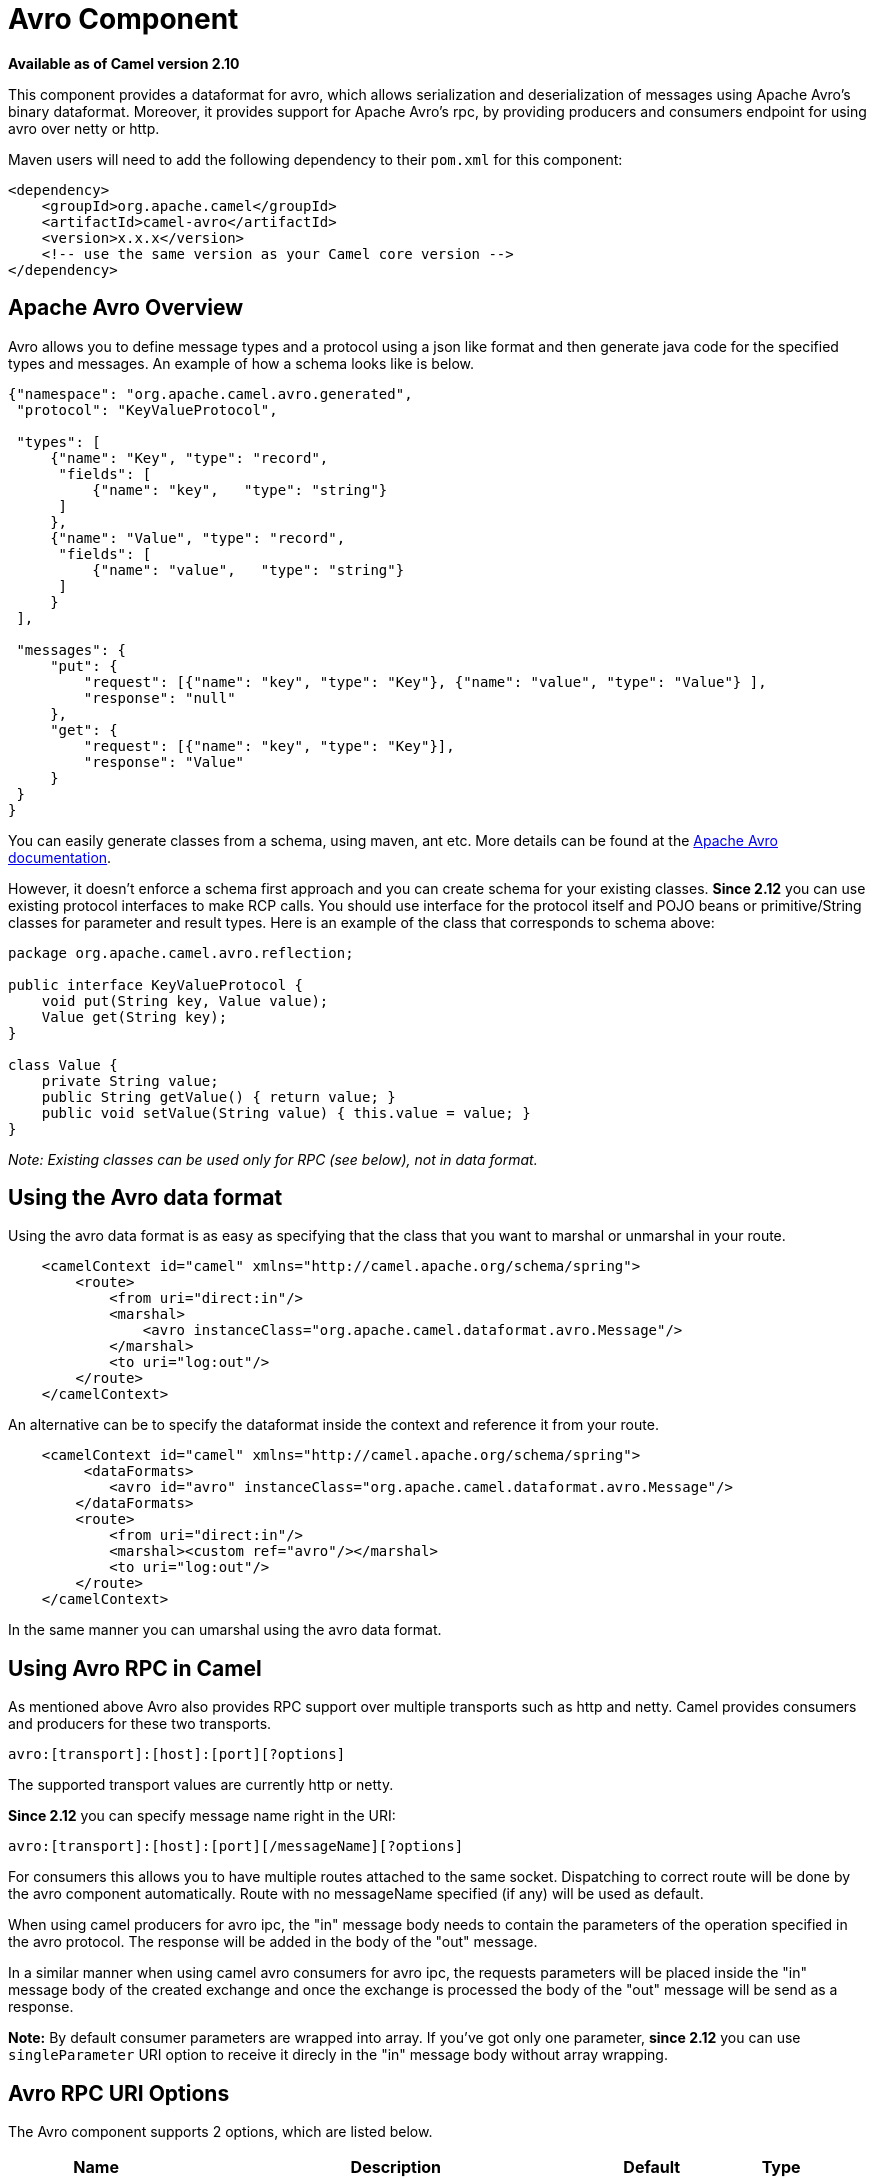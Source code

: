 [[avro-component]]
= Avro Component
:page-source: components/camel-avro/src/main/docs/avro-component.adoc

*Available as of Camel version 2.10*

This component provides a dataformat for avro, which allows
serialization and deserialization of messages using Apache Avro's binary
dataformat. Moreover, it provides support for Apache Avro's rpc, by
providing producers and consumers endpoint for using avro over netty or
http.

Maven users will need to add the following dependency to their `pom.xml`
for this component:

[source,xml]
------------------------------------------------------------
<dependency>
    <groupId>org.apache.camel</groupId>
    <artifactId>camel-avro</artifactId>
    <version>x.x.x</version>
    <!-- use the same version as your Camel core version -->
</dependency>
------------------------------------------------------------

== Apache Avro Overview

Avro allows you to define message types and a protocol using a json like
format and then generate java code for the specified types and messages.
An example of how a schema looks like is below.

[source,xml]
------------------------------------------------------------------------------------------
{"namespace": "org.apache.camel.avro.generated",
 "protocol": "KeyValueProtocol",

 "types": [
     {"name": "Key", "type": "record",
      "fields": [
          {"name": "key",   "type": "string"}
      ]
     },
     {"name": "Value", "type": "record",
      "fields": [
          {"name": "value",   "type": "string"}
      ]
     }
 ],

 "messages": {
     "put": {
         "request": [{"name": "key", "type": "Key"}, {"name": "value", "type": "Value"} ],
         "response": "null"
     },
     "get": {
         "request": [{"name": "key", "type": "Key"}],
         "response": "Value"
     }
 }
}
------------------------------------------------------------------------------------------

You can easily generate classes from a schema, using maven, ant etc.
More details can be found at the
http://avro.apache.org/docs/current/[Apache Avro documentation].

However, it doesn't enforce a schema first approach and you can create
schema for your existing classes. *Since 2.12* you can use existing
protocol interfaces to make RCP calls. You should use interface for the
protocol itself and POJO beans or primitive/String classes for parameter
and result types. Here is an example of the class that corresponds to
schema above:

[source,java]
--------------------------------------------------------------
package org.apache.camel.avro.reflection;

public interface KeyValueProtocol {
    void put(String key, Value value);
    Value get(String key);
}

class Value {
    private String value;
    public String getValue() { return value; }
    public void setValue(String value) { this.value = value; }
}
--------------------------------------------------------------

_Note: Existing classes can be used only for RPC (see below), not in
data format._

== Using the Avro data format

Using the avro data format is as easy as specifying that the class that
you want to marshal or unmarshal in your route.

[source,xml]
--------------------------------------------------------------------------------
    <camelContext id="camel" xmlns="http://camel.apache.org/schema/spring">
        <route>
            <from uri="direct:in"/>
            <marshal>
                <avro instanceClass="org.apache.camel.dataformat.avro.Message"/>
            </marshal>
            <to uri="log:out"/>
        </route>
    </camelContext>
--------------------------------------------------------------------------------

An alternative can be to specify the dataformat inside the context and
reference it from your route.

[source,xml]
--------------------------------------------------------------------------------------
    <camelContext id="camel" xmlns="http://camel.apache.org/schema/spring">
         <dataFormats>
            <avro id="avro" instanceClass="org.apache.camel.dataformat.avro.Message"/>
        </dataFormats>
        <route>
            <from uri="direct:in"/>
            <marshal><custom ref="avro"/></marshal>
            <to uri="log:out"/>
        </route>
    </camelContext>
--------------------------------------------------------------------------------------

In the same manner you can umarshal using the avro data format.

== Using Avro RPC in Camel

As mentioned above Avro also provides RPC support over multiple
transports such as http and netty. Camel provides consumers and
producers for these two transports.

[source,java]
----------------------------------------
avro:[transport]:[host]:[port][?options]
----------------------------------------

The supported transport values are currently http or netty.

*Since 2.12* you can specify message name right in the URI:

[source,java]
------------------------------------------------------
avro:[transport]:[host]:[port][/messageName][?options]
------------------------------------------------------

For consumers this allows you to have multiple routes attached to the
same socket. Dispatching to correct route will be done by the avro
component automatically. Route with no messageName specified (if any)
will be used as default.

When using camel producers for avro ipc, the "in" message body needs to
contain the parameters of the operation specified in the avro protocol.
The response will be added in the body of the "out" message.

In a similar manner when using camel avro consumers for avro ipc, the
requests parameters will be placed inside the "in" message body of the
created exchange and once the exchange is processed the body of the
"out" message will be send as a response.

*Note:* By default consumer parameters are wrapped into array. If you've
got only one parameter, *since 2.12* you can use `singleParameter` URI
option to receive it direcly in the "in" message body without array
wrapping.

== Avro RPC URI Options





// component options: START
The Avro component supports 2 options, which are listed below.



[width="100%",cols="2,5,^1,2",options="header"]
|===
| Name | Description | Default | Type
| *configuration* (advanced) | To use a shared AvroConfiguration to configure options once |  | AvroConfiguration
| *basicPropertyBinding* (advanced) | Whether the component should use basic property binding (Camel 2.x) or the newer property binding with additional capabilities | false | boolean
|===
// component options: END






// endpoint options: START
The Avro endpoint is configured using URI syntax:

----
avro:transport:host:port/messageName
----

with the following path and query parameters:

=== Path Parameters (4 parameters):


[width="100%",cols="2,5,^1,2",options="header"]
|===
| Name | Description | Default | Type
| *transport* | *Required* Transport to use, can be either http or netty |  | AvroTransport
| *port* | *Required* Port number to use |  | int
| *host* | *Required* Hostname to use |  | String
| *messageName* | The name of the message to send. |  | String
|===


=== Query Parameters (12 parameters):


[width="100%",cols="2,5,^1,2",options="header"]
|===
| Name | Description | Default | Type
| *protocol* (common) | Avro protocol to use |  | Protocol
| *protocolClassName* (common) | Avro protocol to use defined by the FQN class name |  | String
| *protocolLocation* (common) | Avro protocol location |  | String
| *reflectionProtocol* (common) | If protocol object provided is reflection protocol. Should be used only with protocol parameter because for protocolClassName protocol type will be auto detected | false | boolean
| *singleParameter* (common) | If true, consumer parameter won't be wrapped into array. Will fail if protocol specifies more then 1 parameter for the message | false | boolean
| *uriAuthority* (common) | Authority to use (username and password) |  | String
| *bridgeErrorHandler* (consumer) | Allows for bridging the consumer to the Camel routing Error Handler, which mean any exceptions occurred while the consumer is trying to pickup incoming messages, or the likes, will now be processed as a message and handled by the routing Error Handler. By default the consumer will use the org.apache.camel.spi.ExceptionHandler to deal with exceptions, that will be logged at WARN or ERROR level and ignored. | false | boolean
| *exceptionHandler* (consumer) | To let the consumer use a custom ExceptionHandler. Notice if the option bridgeErrorHandler is enabled then this option is not in use. By default the consumer will deal with exceptions, that will be logged at WARN or ERROR level and ignored. |  | ExceptionHandler
| *exchangePattern* (consumer) | Sets the exchange pattern when the consumer creates an exchange. |  | ExchangePattern
| *lazyStartProducer* (producer) | Whether the producer should be started lazy (on the first message). By starting lazy you can use this to allow CamelContext and routes to startup in situations where a producer may otherwise fail during starting and cause the route to fail being started. By deferring this startup to be lazy then the startup failure can be handled during routing messages via Camel's routing error handlers. Beware that when the first message is processed then creating and starting the producer may take a little time and prolong the total processing time of the processing. | false | boolean
| *basicPropertyBinding* (advanced) | Whether the endpoint should use basic property binding (Camel 2.x) or the newer property binding with additional capabilities | false | boolean
| *synchronous* (advanced) | Sets whether synchronous processing should be strictly used, or Camel is allowed to use asynchronous processing (if supported). | false | boolean
|===
// endpoint options: END
// spring-boot-auto-configure options: START
== Spring Boot Auto-Configuration

When using Spring Boot make sure to use the following Maven dependency to have support for auto configuration:

[source,xml]
----
<dependency>
  <groupId>org.apache.camel</groupId>
  <artifactId>camel-avro-starter</artifactId>
  <version>x.x.x</version>
  <!-- use the same version as your Camel core version -->
</dependency>
----


The component supports 15 options, which are listed below.



[width="100%",cols="2,5,^1,2",options="header"]
|===
| Name | Description | Default | Type
| *camel.component.avro.basic-property-binding* | Whether the component should use basic property binding (Camel 2.x) or the newer property binding with additional capabilities | false | Boolean
| *camel.component.avro.configuration.host* | Hostname to use |  | String
| *camel.component.avro.configuration.message-name* | The name of the message to send. |  | String
| *camel.component.avro.configuration.port* | Port number to use |  | Integer
| *camel.component.avro.configuration.protocol* | Avro protocol to use |  | Protocol
| *camel.component.avro.configuration.protocol-class-name* | Avro protocol to use defined by the FQN class name |  | String
| *camel.component.avro.configuration.protocol-location* | Avro protocol location |  | String
| *camel.component.avro.configuration.reflection-protocol* | If protocol object provided is reflection protocol. Should be used only with protocol parameter because for protocolClassName protocol type will be auto detected | false | Boolean
| *camel.component.avro.configuration.single-parameter* | If true, consumer parameter won't be wrapped into array. Will fail if protocol specifies more then 1 parameter for the message | false | Boolean
| *camel.component.avro.configuration.transport* | Transport to use, can be either http or netty |  | AvroTransport
| *camel.component.avro.configuration.uri-authority* | Authority to use (username and password) |  | String
| *camel.component.avro.enabled* | Enable avro component | true | Boolean
| *camel.dataformat.avro.content-type-header* | Whether the data format should set the Content-Type header with the type from the data format if the data format is capable of doing so. For example application/xml for data formats marshalling to XML, or application/json for data formats marshalling to JSon etc. | false | Boolean
| *camel.dataformat.avro.enabled* | Enable avro dataformat | true | Boolean
| *camel.dataformat.avro.instance-class-name* | Class name to use for marshal and unmarshalling |  | String
|===
// spring-boot-auto-configure options: END



== Avro RPC Headers

[width="100%",cols="20%,80%",options="header",]
|=======================================================================
|Name |Description

|`CamelAvroMessageName` |The name of the message to send. In consumer overrides message name from
URI (if any)
|=======================================================================

== Examples

An example of using camel avro producers via http:

[source,xml]
---------------------------------------------------------------------------------------------------------------------------
        <route>
            <from uri="direct:start"/>
            <to uri="avro:http:localhost:{{avroport}}?protocolClassName=org.apache.camel.avro.generated.KeyValueProtocol"/>
            <to uri="log:avro"/>
        </route>
---------------------------------------------------------------------------------------------------------------------------

In the example above you need to fill `CamelAvroMessageName` header.
*Since 2.12* you can use following syntax to call constant messages:

[source,xml]
-------------------------------------------------------------------------------------------------------------------------------
        <route>
            <from uri="direct:start"/>
            <to uri="avro:http:localhost:{{avroport}}/put?protocolClassName=org.apache.camel.avro.generated.KeyValueProtocol"/>
            <to uri="log:avro"/>
        </route>
-------------------------------------------------------------------------------------------------------------------------------

An example of consuming messages using camel avro consumers via netty:

[source,xml]
------------------------------------------------------------------------------------------------------------------------------
        <route>
            <from uri="avro:netty:localhost:{{avroport}}?protocolClassName=org.apache.camel.avro.generated.KeyValueProtocol"/>
            <choice>
                <when>
                    <el>${in.headers.CamelAvroMessageName == 'put'}</el>
                    <process ref="putProcessor"/>
                </when>
                <when>
                    <el>${in.headers.CamelAvroMessageName == 'get'}</el>
                    <process ref="getProcessor"/>
                </when>
            </choice>
        </route>
------------------------------------------------------------------------------------------------------------------------------

*Since 2.12* you can set up two distinct routes to perform the same
task:

[source,xml]
-------------------------------------------------------------------------------------------------------------------------------------------------------
        <route>
            <from uri="avro:netty:localhost:{{avroport}}/put?protocolClassName=org.apache.camel.avro.generated.KeyValueProtocol">
            <process ref="putProcessor"/>
        </route>
        <route>
            <from uri="avro:netty:localhost:{{avroport}}/get?protocolClassName=org.apache.camel.avro.generated.KeyValueProtocol&singleParameter=true"/>
            <process ref="getProcessor"/>
        </route>
-------------------------------------------------------------------------------------------------------------------------------------------------------

In the example above, get takes only one parameter, so `singleParameter`
is used and `getProcessor` will receive Value class directly in body,
while `putProcessor` will receive an array of size 2 with String key and
Value value filled as array contents.
